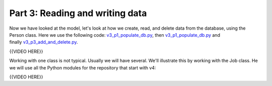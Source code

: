################################
Part 3: Reading and writing data
################################

Now we have looked at the model, let's look at how we create, read, and
delete data from the database, using the Person class. Here we use the
following
code: `v3\_p1\_populate\_db.py <https://github.com/milesak60/RDBMS/blob/master/src/v3_p1_populate_db.py>`__,
then \ `v3\_p1\_populate\_db.py <https://github.com/milesak60/RDBMS/blob/master/src/v3_p1_populate_db.py>`__ and
finally \ `v3\_p3\_add\_and\_delete.py <https://github.com/milesak60/RDBMS/blob/master/src/v3_p3_add_and_delete.py>`__.

{{VIDEO HERE}}

 

Working with one class is not typical. Usually we will have several.
We'll illustrate this by working with the Job class. He we will use all
the Python modules for the repository that start with v4:

{{VIDEO HERE}}

